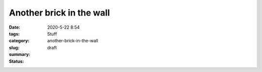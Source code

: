 Another brick in the wall
#########################

:date: 2020-5-22 8:54
:tags:
:category: Stuff
:slug: another-brick-in-the-wall
:summary:
:status: draft